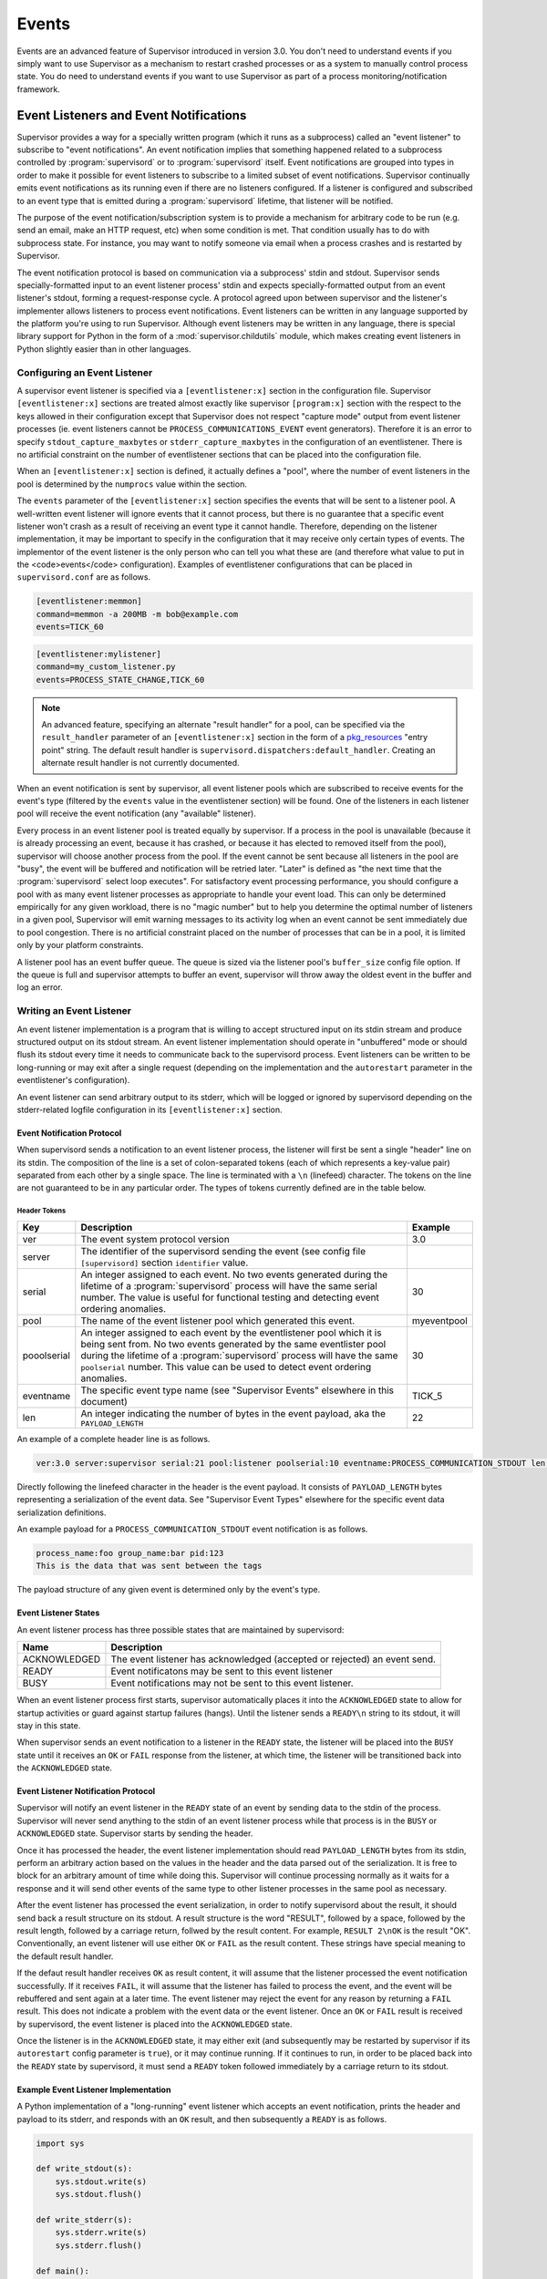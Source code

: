 Events
======

Events are an advanced feature of Supervisor introduced in version
3.0.  You don't need to understand events if you simply want to use
Supervisor as a mechanism to restart crashed processes or as a system
to manually control process state.  You do need to understand events
if you want to use Supervisor as part of a process
monitoring/notification framework.

Event Listeners and Event Notifications
---------------------------------------

Supervisor provides a way for a specially written program (which it
runs as a subprocess) called an "event listener" to subscribe to
"event notifications".  An event notification implies that something
happened related to a subprocess controlled by :program:`supervisord`
or to :program:`supervisord` itself.  Event notifications are grouped
into types in order to make it possible for event listeners to
subscribe to a limited subset of event notifications.  Supervisor
continually emits event notifications as its running even if there are
no listeners configured.  If a listener is configured and subscribed
to an event type that is emitted during a :program:`supervisord`
lifetime, that listener will be notified.

The purpose of the event notification/subscription system is to
provide a mechanism for arbitrary code to be run (e.g. send an email,
make an HTTP request, etc) when some condition is met.  That condition
usually has to do with subprocess state.  For instance, you may want
to notify someone via email when a process crashes and is restarted by
Supervisor.

The event notification protocol is based on communication via a
subprocess' stdin and stdout.  Supervisor sends specially-formatted
input to an event listener process' stdin and expects
specially-formatted output from an event listener's stdout, forming a
request-response cycle.  A protocol agreed upon between supervisor and
the listener's implementer allows listeners to process event
notifications.  Event listeners can be written in any language
supported by the platform you're using to run Supervisor.  Although
event listeners may be written in any language, there is special
library support for Python in the form of a
:mod:`supervisor.childutils` module, which makes creating event
listeners in Python slightly easier than in other languages.

Configuring an Event Listener
~~~~~~~~~~~~~~~~~~~~~~~~~~~~~
    
A supervisor event listener is specified via a ``[eventlistener:x]``
section in the configuration file.  Supervisor ``[eventlistener:x]``
sections are treated almost exactly like supervisor ``[program:x]``
section with the respect to the keys allowed in their configuration
except that Supervisor does not respect "capture mode" output from
event listener processes (ie. event listeners cannot be
``PROCESS_COMMUNICATIONS_EVENT`` event generators).  Therefore it is
an error to specify ``stdout_capture_maxbytes`` or
``stderr_capture_maxbytes`` in the configuration of an eventlistener.
There is no artificial constraint on the number of eventlistener
sections that can be placed into the configuration file.

When an ``[eventlistener:x]`` section is defined, it actually defines
a "pool", where the number of event listeners in the pool is
determined by the ``numprocs`` value within the section.
    
The ``events`` parameter of the ``[eventlistener:x]`` section
specifies the events that will be sent to a listener pool.  A
well-written event listener will ignore events that it cannot process,
but there is no guarantee that a specific event listener won't crash
as a result of receiving an event type it cannot handle.  Therefore,
depending on the listener implementation, it may be important to
specify in the configuration that it may receive only certain types of
events.  The implementor of the event listener is the only person who
can tell you what these are (and therefore what value to put in the
<code>events</code> configuration).  Examples of eventlistener
configurations that can be placed in ``supervisord.conf`` are as
follows.

.. code-block:: ini

   [eventlistener:memmon]
   command=memmon -a 200MB -m bob@example.com
   events=TICK_60

.. code-block:: ini

   [eventlistener:mylistener]
   command=my_custom_listener.py
   events=PROCESS_STATE_CHANGE,TICK_60

.. note::

   An advanced feature, specifying an alternate "result handler" for a
   pool, can be specified via the ``result_handler`` parameter of an
   ``[eventlistener:x]`` section in the form of a `pkg_resources
   <http://peak.telecommunity.com/DevCenter/PkgResources>`_ "entry
   point" string.  The default result handler is
   ``supervisord.dispatchers:default_handler``.  Creating an alternate
   result handler is not currently documented.

When an event notification is sent by supervisor, all event listener
pools which are subscribed to receive events for the event's type
(filtered by the ``events`` value in the eventlistener
section) will be found.  One of the listeners in each listener pool
will receive the event notification (any "available" listener).
    
Every process in an event listener pool is treated equally by
supervisor.  If a process in the pool is unavailable (because it is
already processing an event, because it has crashed, or because it has
elected to removed itself from the pool), supervisor will choose
another process from the pool.  If the event cannot be sent because
all listeners in the pool are "busy", the event will be buffered and
notification will be retried later.  "Later" is defined as "the next
time that the :program:`supervisord` select loop executes".  For
satisfactory event processing performance, you should configure a pool
with as many event listener processes as appropriate to handle your
event load.  This can only be determined empirically for any given
workload, there is no "magic number" but to help you determine the
optimal number of listeners in a given pool, Supervisor will emit
warning messages to its activity log when an event cannot be sent
immediately due to pool congestion.  There is no artificial constraint
placed on the number of processes that can be in a pool, it is limited
only by your platform constraints.

A listener pool has an event buffer queue.  The queue is sized via the
listener pool's ``buffer_size`` config file option.  If the queue is
full and supervisor attempts to buffer an event, supervisor will throw
away the oldest event in the buffer and log an error.

Writing an Event Listener
~~~~~~~~~~~~~~~~~~~~~~~~~
  
An event listener implementation is a program that is willing to
accept structured input on its stdin stream and produce structured
output on its stdout stream.  An event listener implementation should
operate in "unbuffered" mode or should flush its stdout every time it
needs to communicate back to the supervisord process.  Event listeners
can be written to be long-running or may exit after a single request
(depending on the implementation and the ``autorestart`` parameter in
the eventlistener's configuration).

An event listener can send arbitrary output to its stderr, which will
be logged or ignored by supervisord depending on the stderr-related
logfile configuration in its ``[eventlistener:x]`` section.

Event Notification Protocol
+++++++++++++++++++++++++++

When supervisord sends a notification to an event listener process,
the listener will first be sent a single "header" line on its
stdin. The composition of the line is a set of colon-separated tokens
(each of which represents a key-value pair) separated from each other
by a single space.  The line is terminated with a ``\n`` (linefeed)
character.  The tokens on the line are not guaranteed to be in any
particular order.  The types of tokens currently defined are in the
table below.

Header Tokens
@@@@@@@@@@@@@

=========== =============================================   ===================
Key         Description                                     Example
=========== =============================================   ===================
ver         The event system protocol version               3.0
server      The identifier of the supervisord sending the
            event (see config file ``[supervisord]``
            section ``identifier`` value.
serial      An integer assigned to each event.  No two      30
            events generated during the lifetime of
            a :program:`supervisord` process will have
            the same serial number.  The value is useful 
            for functional testing and detecting event
            ordering anomalies.
pool        The name of the event listener pool which       myeventpool
            generated this event.
pooolserial An integer assigned to each event by the        30
            eventlistener pool which it is being sent
            from.  No two events generated by the same 
            eventlister pool during the lifetime of a
            :program:`supervisord` process will have the
            same ``poolserial`` number.  This value can 
            be used to detect event ordering anomalies.
eventname   The specific event type name (see "Supervisor   TICK_5
            Events" elsewhere in this document)
len         An integer indicating the number of bytes in    22
            the event payload, aka the ``PAYLOAD_LENGTH``
=========== =============================================   ===================

An example of a complete header line is as follows.

.. code-block:: text
        
   ver:3.0 server:supervisor serial:21 pool:listener poolserial:10 eventname:PROCESS_COMMUNICATION_STDOUT len:54

Directly following the linefeed character in the header is the event
payload.  It consists of ``PAYLOAD_LENGTH`` bytes representing a
serialization of the event data.  See "Supervisor Event Types"
elsewhere for the specific event data serialization definitions.

An example payload for a ``PROCESS_COMMUNICATION_STDOUT`` event
notification is as follows.

.. code-block:: text

   process_name:foo group_name:bar pid:123
   This is the data that was sent between the tags

The payload structure of any given event is determined only by the
event's type.

Event Listener States
+++++++++++++++++++++

An event listener process has three possible states that are
maintained by supervisord:

=============================   ==============================================
Name                            Description
=============================   ==============================================
ACKNOWLEDGED                    The event listener has acknowledged (accepted
                                or rejected) an event send.
READY                           Event notificatons may be sent to this event
                                listener
BUSY                            Event notifications may not be sent to this
                                event listener.
=============================   ==============================================

When an event listener process first starts, supervisor automatically
places it into the ``ACKNOWLEDGED`` state to allow for startup
activities or guard against startup failures (hangs).  Until the
listener sends a ``READY\n`` string to its stdout, it will stay in
this state.

When supervisor sends an event notification to a listener in the
``READY`` state, the listener will be placed into the ``BUSY`` state
until it receives an ``OK`` or ``FAIL`` response from the listener, at
which time, the listener will be transitioned back into the
``ACKNOWLEDGED`` state.

Event Listener Notification Protocol
++++++++++++++++++++++++++++++++++++

Supervisor will notify an event listener in the ``READY`` state of an
event by sending data to the stdin of the process.  Supervisor will
never send anything to the stdin of an event listener process while
that process is in the ``BUSY`` or ``ACKNOWLEDGED`` state.  Supervisor
starts by sending the header.

Once it has processed the header, the event listener implementation
should read ``PAYLOAD_LENGTH`` bytes from its stdin, perform an
arbitrary action based on the values in the header and the data parsed
out of the serialization.  It is free to block for an arbitrary amount
of time while doing this.  Supervisor will continue processing
normally as it waits for a response and it will send other events of
the same type to other listener processes in the same pool as
necessary.

After the event listener has processed the event serialization, in
order to notify supervisord about the result, it should send back a
result structure on its stdout.  A result structure is the word
"RESULT", followed by a space, followed by the result length, followed
by a carriage return, follwed by the result content.  For example,
``RESULT 2\nOK`` is the result "OK".  Conventionally, an event
listener will use either ``OK`` or ``FAIL`` as the result content.
These strings have special meaning to the default result handler.

If the defaut result handler receives ``OK`` as result content, it
will assume that the listener processed the event notification
successfully.  If it receives ``FAIL``, it will assume that the
listener has failed to process the event, and the event will be
rebuffered and sent again at a later time.  The event listener may
reject the event for any reason by returning a ``FAIL`` result.  This
does not indicate a problem with the event data or the event listener.
Once an ``OK`` or ``FAIL`` result is received by supervisord, the
event listener is placed into the ``ACKNOWLEDGED`` state.

Once the listener is in the ``ACKNOWLEDGED`` state, it may either exit
(and subsequently may be restarted by supervisor if its
``autorestart`` config parameter is ``true``), or it may continue
running.  If it continues to run, in order to be placed back into the
``READY`` state by supervisord, it must send a ``READY`` token
followed immediately by a carriage return to its stdout.

Example Event Listener Implementation
+++++++++++++++++++++++++++++++++++++

A Python implementation of a "long-running" event listener which
accepts an event notification, prints the header and payload to its
stderr, and responds with an ``OK`` result, and then subsequently a
``READY`` is as follows.

.. code-block:: python

   import sys

   def write_stdout(s):
       sys.stdout.write(s)
       sys.stdout.flush()

   def write_stderr(s):
       sys.stderr.write(s)
       sys.stderr.flush()

   def main():
       while 1:
           write_stdout('READY\n') # transition from ACKNOWLEDGED to READY
           line = sys.stdin.readline()  # read header line from stdin 
           write_stderr(line) # print it out to stderr
           headers = dict([ x.split(':') for x in line.split() ])
           data = sys.stdin.read(int(headers['len'])) # read the event payload
           write_stderr(data) # print the event payload to stderr
           write_stdout('RESULT 2\nOK') # transition from READY to ACKNOWLEDGED

   if __name__ == '__main__':
       main()
       import sys

Other sample event listeners are present within the :term:`superlance`
package, including one which can monitor supervisor subprocesses and
restart a process if it is using "too much" memory.

Event Listener Error Conditions
+++++++++++++++++++++++++++++++

If the event listener process dies while the event is being
transmitted to its stdin, or if it dies before sending an result
structure back to supervisord, the event is assumed to not be
processed and will be rebuffered by supervisord and sent again later.

If an event listener sends data to its stdout which supervisor does
not recognize as an appropriate response based on the state that the
event listener is in, the event listener will be placed into the
``UNKNOWN`` state, and no further event notifications will be sent to
it.  If an event was being processed by the listener during this time,
it will be rebuffered and sent again later.

Miscellaneous
+++++++++++++

Event listeners may use the Supervisor XML-RPC interface to call "back
in" to Supervisor.  As such, event listeners can impact the state of a
Supervisor subprocess as a result of receiving an event notification.
For example, you may want to generate an event every few minutes
related to process usage of Supervisor-controlled subprocesses, and if
any of those processes exceed some memory threshhold, you would like
to restart it.  You would write a program that caused supervisor to
generate ``PROCESS_COMMUNICATION`` events every so often with memory
information in them, and an event listener to perform an action based
on processing the data it receives from these events.

Event Types
-----------

The event types are a controlled set, defined by Supervisor itself.
There is no way to add an event type without changing
:program:`supervisord` itself.  This is typically not a problem,
though, because metadata is attached to events that can be used by
event listeners as additional filter criterion, in conjunction with
its type.

Event types that may be subscribed to by event listeners are
predefined by supervisor and fall into several major categories,
including "process state change", "process communication", and
"supervisor state change" events. Below are tables describing
these event types.

In the below list, we indicate that some event types have a "body"
which is a a *token set*.  A token set consists of a set of charaters
with space-separated tokens.  Each token represents a key-value pair.
The key and value are separated by a colon.  For example:

.. code-block:: text
    
   processname:cat groupname:cat from_state:STOPPED

Token sets do not have a linefeed or carriage return character at
their end.

``EVENT`` Event Type
~~~~~~~~~~~~~~~~~~~~

The base event type.  This event type is abstract.  It will never be
sent directly.  Subscribing to this event type will cause a subscriber
to receive all event notifications emitted by Supervisor.

*Name*: ``EVENT``

*Subtype Of*: N/A

*Body Description*: N/A


``PROCESS_STATE`` Event Type
~~~~~~~~~~~~~~~~~~~~~~~~~~~~

This process type indicates a process has moved from one state to
another.  See the process state map in "Subprocesses" elsewhere in
this document for a description of the states that a process moves
through during its lifetime.  This event type is abstract, it will
never be sent directly.  Subscribing to this event type will cause a
subscriber to receive event notifications of all the event types that
are subtypes of ``PROCESS_STATE``.

*Name*: ``PROCESS_STATE``

*Subtype Of*: ``EVENT``

Body Description
++++++++++++++++

All subtypes of ``PROCESS_STATE`` have a body which is a token set.
Additionally, each ``PROCESS_STATE`` subtype's token set has a default
set of key/value pairs: ``processname``, ``groupname``, and
``from_state``.  ``processname`` represents the process name which
supervisor knows this process as. ``groupname`` represents the name of
the supervisord group which this process is in.  ``from_state`` is the
name of the state from which this process is transitioning (the new
state is implied by the concrete event type).  Concrete subtypes may
include additional key/value pairs in the token set.

``PROCESS_STATE_STARTING`` Event Type
~~~~~~~~~~~~~~~~~~~~~~~~~~~~~~~~~~~~~


Indicates a process has moved from a state to the STARTING state.  

*Name*: ``PROCESS_STATE_STARTING``

*Subtype Of*: ``PROCESS_STATE``

Body Description
++++++++++++++++

This body is a token set.  It has the default set of key/value pairs
plus an additional ``tries`` key.  ``tries`` represents the number of
times this process has entered this state before transitioning to
RUNNING or FATAL (it will never be larger than the "startretries"
parameter of the process).  For example:

.. code-block:: text

   processname:cat groupname:cat from_state:STOPPED tries:0

``PROCESS_STATE_RUNNING`` Event Type
~~~~~~~~~~~~~~~~~~~~~~~~~~~~~~~~~~~~

Indicates a process has moved from the ``STARTING`` state to the
``RUNNING`` state.  This means that the process has successfully
started as far as Supervisor is concerned.

*Name*: ``PROCESS_STATE_RUNNING``

*Subtype Of*: ``PROCESS_STATE``

Body Description
++++++++++++++++

This body is a token set.  It has the default set of key/value pairs
plus an additional ``pid`` key.  <code>pid</code> represents the UNIX
process id of the process that was started.  For example:

.. code-block:: text

   processname:cat groupname:cat from_state:STARTING pid:2766

``PROCESS_STATE_BACKOFF`` Event Type
~~~~~~~~~~~~~~~~~~~~~~~~~~~~~~~~~~~~

Indicates a process has moved from the ``STARTING`` state to the
``BACKOFF`` state.  This means that the process did not successfully
enter the RUNNING state, and Supervisor is going to try to restart it
unless it has exceeded its "startretries" configuration limit.

*Name*: ``PROCESS_STATE_BACKOFF``

*Subtype Of*: ``PROCESS_STATE``

Body Description
++++++++++++++++

This body is a token set.  It has the default set of key/value pairs
plus an additional ``tries`` key.  ``tries`` represents the number of
times this process has entered this state before transitioning to
``RUNNING`` or ``FATAL`` (it will never be larger than the
"startretries" parameter of the process).  For example:

.. code-block:: text

   processname:cat groupname:cat from_state:STOPPED tries:0

``PROCESS_STATE_STOPPING`` Event Type
~~~~~~~~~~~~~~~~~~~~~~~~~~~~~~~~~~~~~

Indicates a process has moved from either the ``RUNNING`` state or the
``STARTING`` state to the ``STOPPING`` state.

*Name*: ``PROCESS_STATE_STOPPING``

*Subtype Of*: ``PROCESS_STATE``

Body Description
++++++++++++++++

This body is a token set.  It has the default set of key/value pairs
plus an additional ``pid`` key.  ``pid`` represents the UNIX process
id of the process that was started.  For example:

.. code-block:: text

   processname:cat groupname:cat from_state:STARTING pid:2766

``PROCESS_STATE_EXITED`` Event Type
~~~~~~~~~~~~~~~~~~~~~~~~~~~~~~~~~~~

Indicates a process has moved from the ``RUNNING`` state to the
``EXITED`` state.

*Name*: ``PROCESS_STATE_EXITED``

*Subtype Of*: ``PROCESS_STATE``

Body Description
++++++++++++++++

This body is a token set.  It has the default set of key/value pairs
plus two additional keys: ``pid`` and ``expected``.  ``pid``
represents the UNIX process id of the process that exited.
``expected`` represents whether the process exited with an expected
exit code or not.  It will be ``0`` if the exit code was unexpected,
or ``1`` if the exit code was expected. For example:

.. code-block:: text

   processname:cat groupname:cat from_state:RUNNING expected:0 pid:2766

``PROCESS_STATE_STOPPED`` Event Type
~~~~~~~~~~~~~~~~~~~~~~~~~~~~~~~~~~~~

Indicates a process has moved from the ``STOPPING`` state to the
``STOPPED`` state.

*Name*: ``PROCESS_STATE_STOPPED``

*Subtype Of*: ``PROCESS_STATE``

Body Description
++++++++++++++++

This body is a token set.  It has the default set of key/value pairs
plus an additional ``pid`` key.  ``pid`` represents the UNIX process
id of the process that was started.  For example:

.. code-block:: text

   processname:cat groupname:cat from_state:STOPPING pid:2766

``PROCESS_STATE_FATAL`` Event Type
~~~~~~~~~~~~~~~~~~~~~~~~~~~~~~~~~~

Indicates a process has moved from the ``BACKOFF`` state to the
``FATAL`` state.  This means that Supervisor tried ``startretries``
number of times unsuccessfully to start the process, and gave up
attempting to restart it.

*Name*: ``PROCESS_STATE_FATAL``

*Subtype Of*: ``PROCESS_STATE``

Body Description
++++++++++++++++

This event type is a token set with the default key/value pairs.  For
example:

.. code-block:: text

   processname:cat groupname:cat from_state:BACKOFF

``PROCESS_STATE_UNKNOWN`` Event Type
~~~~~~~~~~~~~~~~~~~~~~~~~~~~~~~~~~~~

Indicates a process has moved from any state to the ``UNKNOWN`` state
(indicates an error in :program:`supervisord`).  This state transition
will only happen if :program:`supervisord` itself has a programming
error.

*Name*: ``PROCESS_STATE_UNKNOWN``

*Subtype Of*: ``PROCESS_STATE``

Body Description
++++++++++++++++

This event type is a token set with the default key/value pairs.  For
example:

.. code-block:: text

   processname:cat groupname:cat from_state:BACKOFF

``REMOTE_COMMUNICATION`` Event Type
~~~~~~~~~~~~~~~~~~~~~~~~~~~~~~~~~~~

An event type raised when the ``supervisor.sendRemoteCommEvent()``
method is called on Supervisor's RPC interface.  The ``type`` and
``data`` are arguments of the RPC method.

*Name*: ``REMOTE_COMMUNICATION``

*Subtype Of*: ``EVENT``

Body Description
++++++++++++++++

.. code-block:: text

   type:type
   data

``PROCESS_LOG`` Event Type
~~~~~~~~~~~~~~~~~~~~~~~~~~

An event type emitted when a process writes to stdout or stderr.  The
event will only be emitted if the file descriptor is not in capture
mode and if ``stdout_events_enabled`` or ``stderr_events_enabled``
config options are set to ``true``.  This event type is abstract, it
will never be sent directly.  Subscribing to this event type will
cause a subscriber to receive event notifications for all subtypes of
``PROCESS_LOG``.

*Name*: ``PROCESS_LOG``

*Subtype Of*: ``EVENT``

*Body Description*: N/A

``PROCESS_LOG_STDOUT`` Event Type
~~~~~~~~~~~~~~~~~~~~~~~~~~~~~~~~~

Indicates a process has written to its stdout file descriptor.  The
event will only be emitted if the file descriptor is not in capture
mode and if the ``stdout_events_enabled`` config option is set to
``true``.

*Name*: ``PROCESS_LOG_STDOUT``

*Subtype Of*: ``PROCESS_LOG``

Body Description
++++++++++++++++

.. code-block:: text

   processname:name groupname:name pid:pid
   data

``PROCESS_LOG_STDERR`` Event Type
~~~~~~~~~~~~~~~~~~~~~~~~~~~~~~~~~

Indicates a process has written to its stderr file descriptor.  The
event will only be emitted if the file descriptor is not in capture
mode and if the ``stderr_events_enabled`` config option is set to
``true``.

*Name*: ``PROCESS_LOG_STDERR``

*Subtype Of*: ``PROCESS_LOG``

Body Description
++++++++++++++++

.. code-block:: text

   processname:name groupname:name pid:pid
   data

``PROCESS_COMMUNICATION`` Event Type
~~~~~~~~~~~~~~~~~~~~~~~~~~~~~~~~~~~~

An event type raised when any process attempts to send information
between ``<!--XSUPERVISOR:BEGIN-->`` and ``<!--XSUPERVISOR:END-->``
tags in its output.  This event type is abstract, it will never be
sent directly.  Subscribing to this event type will cause a subscriber
to receive event notifications for all subtypes of
``PROCESS_COMMUNICATION``.

*Name*: ``PROCESS_COMMUNICATION``

*Subtype Of*: ``EVENT``

*Body Description*: N/A

``PROCESS_COMMUNICATION_STDOUT`` Event Type
~~~~~~~~~~~~~~~~~~~~~~~~~~~~~~~~~~~~~~~~~~~

Indicates a process has sent a message to Supervisor on its stdout
file descriptor.

*Name*: ``PROCESS_COMMUNICATION_STDOUT``

*Subtype Of*: ``PROCESS_COMMUNICATION``

Body Description
++++++++++++++++

.. code-block:: text

   processname:name groupname:name pid:pid
   data

``PROCESS_COMMUNICATION_STDERR`` Event Type
~~~~~~~~~~~~~~~~~~~~~~~~~~~~~~~~~~~~~~~~~~~

Indicates a process has sent a message to Supervisor on its stderr
file descriptor.

*Name*: ``PROCESS_COMMUNICATION_STDERR``

*Subtype Of*: ``PROCESS_COMMUNICATION``

Body Description
++++++++++++++++

.. code-block:: text

   processname:name groupname:name pid:pid
   data

``SUPERVISOR_STATE_CHANGE`` Event Type
~~~~~~~~~~~~~~~~~~~~~~~~~~~~~~~~~~~~~~

An event type raised when the state of the :program:`supervisord`
process changes.  This type is abstract, it will never be sent
directly.  Subscribing to this event type will cause a subscriber to
receive event notifications of all the subtypes of
``SUPERVISOR_STATE_CHANGE``.

*Name*: ``SUPERVISOR_STATE_CHANGE``

*Subtype Of*: ``EVENT``

*Body Description*: N/A

``SUPERVISOR_STATE_CHANGE_RUNNING`` Event Type
~~~~~~~~~~~~~~~~~~~~~~~~~~~~~~~~~~~~~~~~~~~~~~

Indicates that :program:`supervisord` has started.

*Name*: ``SUPERVISOR_STATE_CHANGE_RUNNING``

*Subtype Of*: ``SUPERVISOR_STATE_CHANGE``

*Body Description*: Empty string

``SUPERVISOR_STATE_CHANGE_STOPPING`` Event Type
~~~~~~~~~~~~~~~~~~~~~~~~~~~~~~~~~~~~~~~~~~~~~~~

Indicates that :program:`supervisord` is stopping.

*Name*: ``SUPERVISOR_STATE_CHANGE_STOPPING``

*Subtype Of*: ``SUPERVISOR_STATE_CHANGE``

*Body Description*: Empty string

``TICK`` Event Type
~~~~~~~~~~~~~~~~~~~

An event type that may be subscribed to for event listeners to receive
"wake-up" notifications every N seconds.  This event type is abstract,
it will never be sent directly.  Subscribing to this event type will
cause a subscriber to receive event notifications for all subtypes of
``TICK``.

*Name*: ``TICK``

*Subtype Of*: ``EVENT``

*Body Description*: N/A

``TICK_5`` Event Type
~~~~~~~~~~~~~~~~~~~~~

An event type that may be subscribed to for event listeners to receive
"wake-up" notifications every 5 seconds.

*Name*: ``TICK_5``

*Subtype Of*: ``TICK``

Body Description
++++++++++++++++

This event type is a token set with a single key: "when", which
indicates the epoch time for which the tick was sent.

.. code-block:: text

   when:1201063880

``TICK_60`` Event Type
~~~~~~~~~~~~~~~~~~~~~~

An event type that may be subscribed to for event listeners to receive
"wake-up" notifications every 60 seconds.

*Name*: ``TICK_60``

*Subtype Of*: ``TICK``

Body Description
++++++++++++++++

This event type is a token set with a single key: "when", which
indicates the epoch time for which the tick was sent.

.. code-block:: text

   when:1201063880

``TICK_3600`` Event Type
~~~~~~~~~~~~~~~~~~~~~~~~

An event type that may be subscribed to for event listeners to receive
"wake-up" notifications every 3600 seconds (1 hour).

*Name*: ``TICK_3600``

*Subtype Of*: ``TICK``

Body Description
++++++++++++++++

This event type is a token set with a single key: "when", which
indicates the epoch time for which the tick was sent.

.. code-block:: text

   when:1201063880

